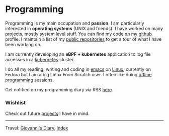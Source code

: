 #+startup: content indent

* Programming
#+INDEX: Giovanni's Diary!Programming

Programming is my main occupation and *passion*. I am particularly
interested in *operating systems* (UNIX and friends). I have worked
on many projects, mostly system level stuff. You can
find my code on my [[https://github.com/San7o/][github]] profile. I maintain a list of my
[[file:repositories.org][public repositories]] to get a tour of what I have been working on.

I am currently developing an *eBPF + kubernetes* application to log
file accesses in a [[file:./kubernetes/kubernetes.org][kubernetes]] cluster.

I do all my reading, writing and coding in [[file:emacs/emacs.org][emacs]] on [[file:./linux/linux.org][Linux]], currently
on Fedora but I am a big Linux From Scratch user. I often like doing
[[file:offline-programming.org][offline programming]] sessions.

Get notified on my programming diary via RSS [[file:../feeds/feedProgramming.rss][here]].

*** Wishlist

Check out future [[file:wishlist.org][projects]] I have in mind.

-----

Travel: [[file:../index.org][Giovanni's Diary]], [[file:../theindex.org][Index]]
